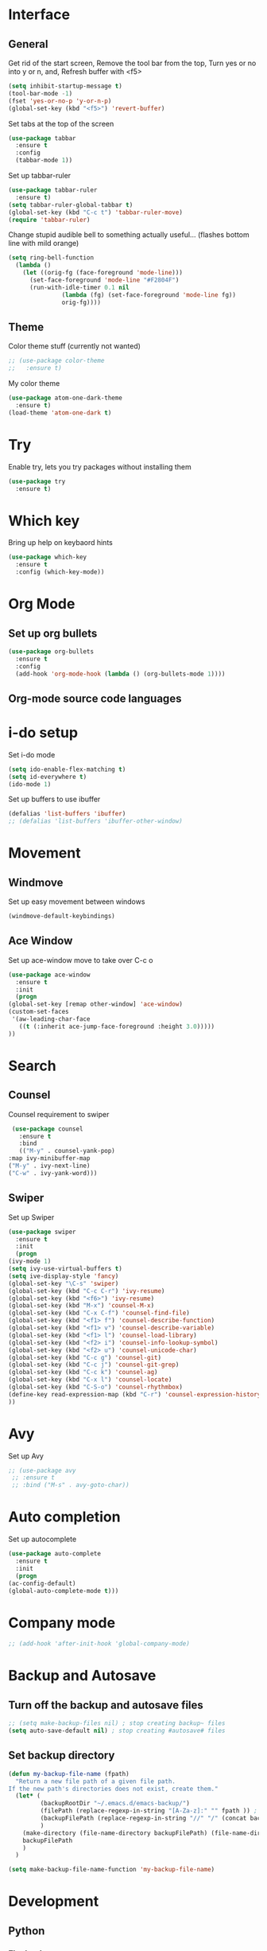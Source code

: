 * Interface
** General
  Get rid of the start screen,
  Remove the tool bar from the top,
  Turn yes or no into y or n,
  and, Refresh buffer with <f5>
  #+BEGIN_SRC emacs-lisp
    (setq inhibit-startup-message t)
    (tool-bar-mode -1)
    (fset 'yes-or-no-p 'y-or-n-p)
    (global-set-key (kbd "<f5>") 'revert-buffer)
  #+END_SRC
  Set tabs at the top of the screen
  #+BEGIN_SRC emacs-lisp
    (use-package tabbar
      :ensure t
      :config
      (tabbar-mode 1))
  #+END_SRC
  Set up tabbar-ruler
  #+BEGIN_SRC emacs-lisp
    (use-package tabbar-ruler
      :ensure t)
    (setq tabbar-ruler-global-tabbar t)
    (global-set-key (kbd "C-c t") 'tabbar-ruler-move)
    (require 'tabbar-ruler)
  #+END_SRC
  Change stupid audible bell to something actually useful...
  (flashes bottom line with mild orange)
  #+BEGIN_SRC emacs-lisp
    (setq ring-bell-function
	  (lambda ()
	    (let ((orig-fg (face-foreground 'mode-line)))
	      (set-face-foreground 'mode-line "#F2804F")
	      (run-with-idle-timer 0.1 nil
				   (lambda (fg) (set-face-foreground 'mode-line fg))
				   orig-fg))))
  #+END_SRC
** Theme
  Color theme stuff (currently not wanted)
  #+BEGIN_SRC emacs-lisp
    ;; (use-package color-theme
    ;;   :ensure t)
  #+END_SRC
  My color theme
  #+BEGIN_SRC emacs-lisp
    (use-package atom-one-dark-theme
      :ensure t)
    (load-theme 'atom-one-dark t)
  #+END_SRC
* Try
  Enable try, lets you try packages without installing them
  #+BEGIN_SRC emacs-lisp
    (use-package try
      :ensure t)
  #+END_SRC
* Which key
  Bring up help on keybaord hints
  #+BEGIN_SRC emacs-lisp
    (use-package which-key
      :ensure t
      :config (which-key-mode))
  #+END_SRC
* Org Mode
** Set up org bullets
  #+BEGIN_SRC emacs-lisp
    (use-package org-bullets
      :ensure t
      :config
      (add-hook 'org-mode-hook (lambda () (org-bullets-mode 1))))
  #+END_SRC
** Org-mode source code languages
* i-do setup
  Set i-do mode
  #+BEGIN_SRC emacs-lisp
    (setq ido-enable-flex-matching t)
    (setq id-everywhere t)
    (ido-mode 1)
  #+END_SRC
  Set up buffers to use ibuffer
  #+BEGIN_SRC emacs-lisp
    (defalias 'list-buffers 'ibuffer)
    ;; (defalias 'list-buffers 'ibuffer-other-window)  
  #+END_SRC
* Movement
** Windmove
   Set up easy movement between windows   
   #+BEGIN_SRC emacs-lisp
     (windmove-default-keybindings)
   #+END_SRC
** Ace Window
   Set up ace-window move to take over C-c o
   #+BEGIN_SRC emacs-lisp
     (use-package ace-window
       :ensure t
       :init
       (progn
	 (global-set-key [remap other-window] 'ace-window)
	 (custom-set-faces
	  '(aw-leading-char-face
	    ((t (:inherit ace-jump-face-foreground :height 3.0))))) 
	 ))
   #+END_SRC
* Search
** Counsel
   Counsel requirement to swiper
   #+BEGIN_SRC emacs-lisp
     (use-package counsel
       :ensure t
       :bind
       (("M-y" . counsel-yank-pop)
	:map ivy-minibuffer-map
	("M-y" . ivy-next-line)
	("C-w" . ivy-yank-word)))
   #+END_SRC
** Swiper
   Set up Swiper
   #+BEGIN_SRC emacs-lisp
     (use-package swiper
       :ensure t
       :init
       (progn
	 (ivy-mode 1)
	 (setq ivy-use-virtual-buffers t)
	 (setq ive-display-style 'fancy)
	 (global-set-key "\C-s" 'swiper)
	 (global-set-key (kbd "C-c C-r") 'ivy-resume)
	 (global-set-key (kbd "<f6>") 'ivy-resume)
	 (global-set-key (kbd "M-x") 'counsel-M-x)
	 (global-set-key (kbd "C-x C-f") 'counsel-find-file)
	 (global-set-key (kbd "<f1> f") 'counsel-describe-function)
	 (global-set-key (kbd "<f1> v") 'counsel-describe-variable)
	 (global-set-key (kbd "<f1> l") 'counsel-load-library)
	 (global-set-key (kbd "<f2> i") 'counsel-info-lookup-symbol)
	 (global-set-key (kbd "<f2> u") 'counsel-unicode-char)
	 (global-set-key (kbd "C-c g") 'counsel-git)
	 (global-set-key (kbd "C-c j") 'counsel-git-grep)
	 (global-set-key (kbd "C-c k") 'counsel-ag)
	 (global-set-key (kbd "C-x l") 'counsel-locate)
	 (global-set-key (kbd "C-S-o") 'counsel-rhythmbox)
	 (define-key read-expression-map (kbd "C-r") 'counsel-expression-history)
	 ))
    #+END_SRC
* Avy
  Set up Avy
  #+BEGIN_SRC emacs-lisp
    ;; (use-package avy
     ;; :ensure t
     ;; :bind ("M-s" . avy-goto-char))
  #+END_SRC
* Auto completion
  Set up autocomplete
  #+BEGIN_SRC emacs-lisp
    (use-package auto-complete
      :ensure t
      :init
      (progn
	(ac-config-default)
	(global-auto-complete-mode t)))
  #+END_SRC
* Company mode
#+BEGIN_SRC emacs-lisp
  ;; (add-hook 'after-init-hook 'global-company-mode)
#+END_SRC
* Backup and Autosave
** Turn off the backup and autosave files
   #+BEGIN_SRC emacs-lisp
     ;; (setq make-backup-files nil) ; stop creating backup~ files
     (setq auto-save-default nil) ; stop creating #autosave# files
   #+END_SRC
** Set backup directory
   #+BEGIN_SRC emacs-lisp
     (defun my-backup-file-name (fpath)
       "Return a new file path of a given file path.
     If the new path's directories does not exist, create them."
       (let* (
              (backupRootDir "~/.emacs.d/emacs-backup/")
              (filePath (replace-regexp-in-string "[A-Za-z]:" "" fpath )) ; remove Windows driver letter in path, for example, “C:”
              (backupFilePath (replace-regexp-in-string "//" "/" (concat backupRootDir filePath "~") ))
              )
         (make-directory (file-name-directory backupFilePath) (file-name-directory backupFilePath))
         backupFilePath
         )
       )

     (setq make-backup-file-name-function 'my-backup-file-name)
   #+END_SRC
* Development
** Python
*** Flycheck
    #+BEGIN_SRC emacs-lisp
      (use-package flycheck
        :ensure t
        :init
        (global-flycheck-mode t))
    #+END_SRC
*** Jedi
    #+BEGIN_SRC emacs-lisp
      (use-package jedi
        :ensure t
        :init
        (add-hook 'python-mode-hook 'jedi:setup)
        (add-hook 'python-mode-hook 'jedi:ac-setup))
    #+END_SRC

*** Yasnippet
    #+BEGIN_SRC emacs-lisp
      (use-package elpy
        :ensure t
        :config
        (elpy-enable))
      (use-package yasnippet
        :ensure t
        :init
        (yas-global-mode 1))
    #+END_SRC

